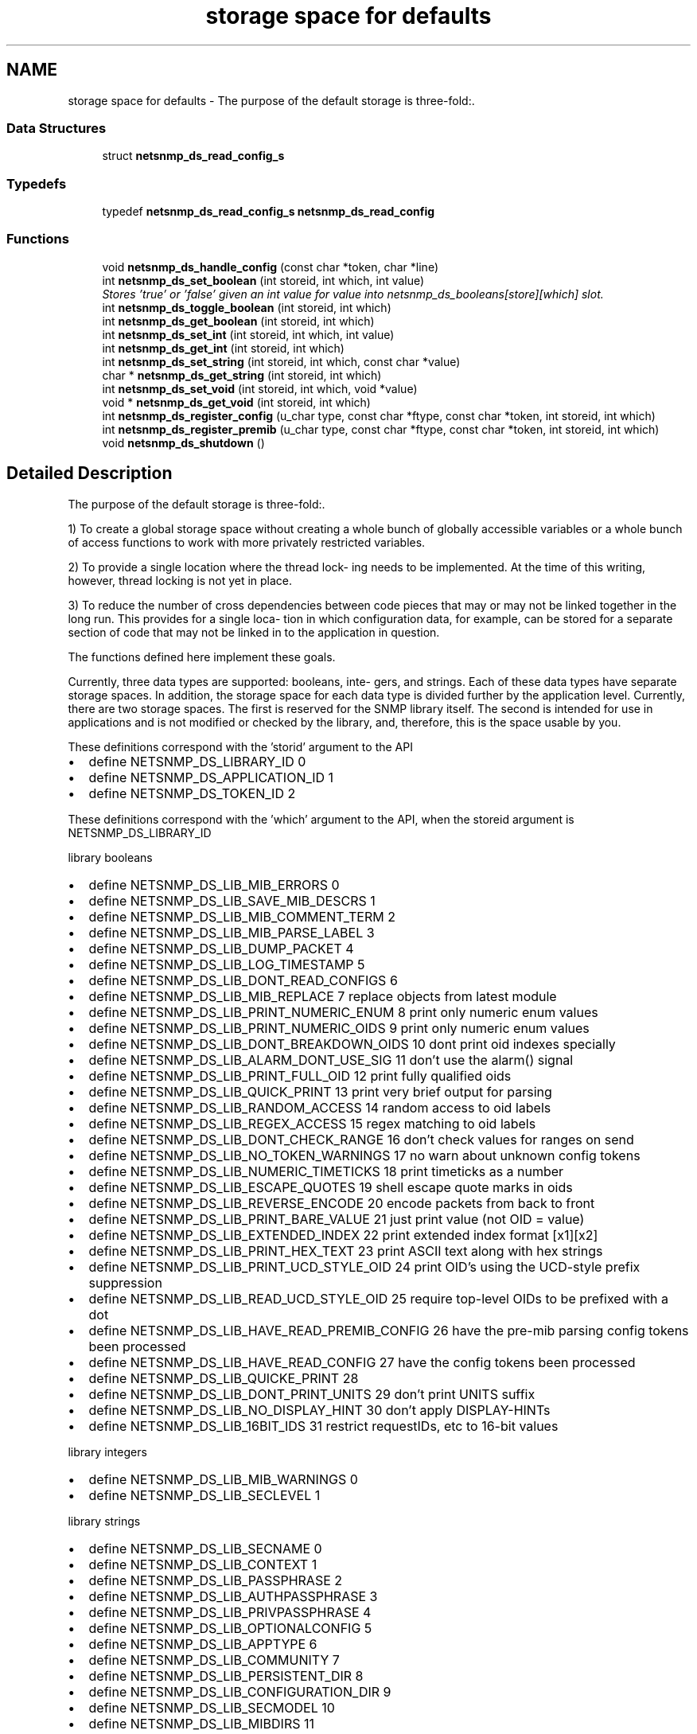.TH "storage space for defaults" 3 "14 Mar 2006" "Version 5.1.3" "net-snmp" \" -*- nroff -*-
.ad l
.nh
.SH NAME
storage space for defaults \- The purpose of the default storage is three-fold:.  

.PP
.SS "Data Structures"

.in +1c
.ti -1c
.RI "struct \fBnetsnmp_ds_read_config_s\fP"
.br
.in -1c
.SS "Typedefs"

.in +1c
.ti -1c
.RI "typedef \fBnetsnmp_ds_read_config_s\fP \fBnetsnmp_ds_read_config\fP"
.br
.in -1c
.SS "Functions"

.in +1c
.ti -1c
.RI "void \fBnetsnmp_ds_handle_config\fP (const char *token, char *line)"
.br
.ti -1c
.RI "int \fBnetsnmp_ds_set_boolean\fP (int storeid, int which, int value)"
.br
.RI "\fIStores 'true' or 'false' given an int value for value into netsnmp_ds_booleans[store][which] slot. \fP"
.ti -1c
.RI "int \fBnetsnmp_ds_toggle_boolean\fP (int storeid, int which)"
.br
.ti -1c
.RI "int \fBnetsnmp_ds_get_boolean\fP (int storeid, int which)"
.br
.ti -1c
.RI "int \fBnetsnmp_ds_set_int\fP (int storeid, int which, int value)"
.br
.ti -1c
.RI "int \fBnetsnmp_ds_get_int\fP (int storeid, int which)"
.br
.ti -1c
.RI "int \fBnetsnmp_ds_set_string\fP (int storeid, int which, const char *value)"
.br
.ti -1c
.RI "char * \fBnetsnmp_ds_get_string\fP (int storeid, int which)"
.br
.ti -1c
.RI "int \fBnetsnmp_ds_set_void\fP (int storeid, int which, void *value)"
.br
.ti -1c
.RI "void * \fBnetsnmp_ds_get_void\fP (int storeid, int which)"
.br
.ti -1c
.RI "int \fBnetsnmp_ds_register_config\fP (u_char type, const char *ftype, const char *token, int storeid, int which)"
.br
.ti -1c
.RI "int \fBnetsnmp_ds_register_premib\fP (u_char type, const char *ftype, const char *token, int storeid, int which)"
.br
.ti -1c
.RI "void \fBnetsnmp_ds_shutdown\fP ()"
.br
.in -1c
.SH "Detailed Description"
.PP 
The purpose of the default storage is three-fold:. 
.PP
1) To create a global storage space without creating a whole bunch of globally accessible variables or a whole bunch of access functions to work with more privately restricted variables.
.PP
2) To provide a single location where the thread lock- ing needs to be implemented. At the time of this writing, however, thread locking is not yet in place.
.PP
3) To reduce the number of cross dependencies between code pieces that may or may not be linked together in the long run. This provides for a single loca- tion in which configuration data, for example, can be stored for a separate section of code that may not be linked in to the application in question.
.PP
The functions defined here implement these goals.
.PP
Currently, three data types are supported: booleans, inte- gers, and strings. Each of these data types have separate storage spaces. In addition, the storage space for each data type is divided further by the application level. Currently, there are two storage spaces. The first is reserved for the SNMP library itself. The second is intended for use in applications and is not modified or checked by the library, and, therefore, this is the space usable by you.
.PP
These definitions correspond with the 'storid' argument to the API
.IP "\(bu" 2
define NETSNMP_DS_LIBRARY_ID 0
.IP "\(bu" 2
define NETSNMP_DS_APPLICATION_ID 1
.IP "\(bu" 2
define NETSNMP_DS_TOKEN_ID 2
.PP
.PP
These definitions correspond with the 'which' argument to the API, when the storeid argument is NETSNMP_DS_LIBRARY_ID
.PP
library booleans
.PP
.IP "\(bu" 2
define NETSNMP_DS_LIB_MIB_ERRORS 0
.IP "\(bu" 2
define NETSNMP_DS_LIB_SAVE_MIB_DESCRS 1
.IP "\(bu" 2
define NETSNMP_DS_LIB_MIB_COMMENT_TERM 2
.IP "\(bu" 2
define NETSNMP_DS_LIB_MIB_PARSE_LABEL 3
.IP "\(bu" 2
define NETSNMP_DS_LIB_DUMP_PACKET 4
.IP "\(bu" 2
define NETSNMP_DS_LIB_LOG_TIMESTAMP 5
.IP "\(bu" 2
define NETSNMP_DS_LIB_DONT_READ_CONFIGS 6
.IP "\(bu" 2
define NETSNMP_DS_LIB_MIB_REPLACE 7 replace objects from latest module
.IP "\(bu" 2
define NETSNMP_DS_LIB_PRINT_NUMERIC_ENUM 8 print only numeric enum values
.IP "\(bu" 2
define NETSNMP_DS_LIB_PRINT_NUMERIC_OIDS 9 print only numeric enum values
.IP "\(bu" 2
define NETSNMP_DS_LIB_DONT_BREAKDOWN_OIDS 10 dont print oid indexes specially
.IP "\(bu" 2
define NETSNMP_DS_LIB_ALARM_DONT_USE_SIG 11 don't use the alarm() signal
.IP "\(bu" 2
define NETSNMP_DS_LIB_PRINT_FULL_OID 12 print fully qualified oids
.IP "\(bu" 2
define NETSNMP_DS_LIB_QUICK_PRINT 13 print very brief output for parsing
.IP "\(bu" 2
define NETSNMP_DS_LIB_RANDOM_ACCESS 14 random access to oid labels
.IP "\(bu" 2
define NETSNMP_DS_LIB_REGEX_ACCESS 15 regex matching to oid labels
.IP "\(bu" 2
define NETSNMP_DS_LIB_DONT_CHECK_RANGE 16 don't check values for ranges on send
.IP "\(bu" 2
define NETSNMP_DS_LIB_NO_TOKEN_WARNINGS 17 no warn about unknown config tokens
.IP "\(bu" 2
define NETSNMP_DS_LIB_NUMERIC_TIMETICKS 18 print timeticks as a number
.IP "\(bu" 2
define NETSNMP_DS_LIB_ESCAPE_QUOTES 19 shell escape quote marks in oids
.IP "\(bu" 2
define NETSNMP_DS_LIB_REVERSE_ENCODE 20 encode packets from back to front
.IP "\(bu" 2
define NETSNMP_DS_LIB_PRINT_BARE_VALUE 21 just print value (not OID = value)
.IP "\(bu" 2
define NETSNMP_DS_LIB_EXTENDED_INDEX 22 print extended index format [x1][x2]
.IP "\(bu" 2
define NETSNMP_DS_LIB_PRINT_HEX_TEXT 23 print ASCII text along with hex strings
.IP "\(bu" 2
define NETSNMP_DS_LIB_PRINT_UCD_STYLE_OID 24 print OID's using the UCD-style prefix suppression
.IP "\(bu" 2
define NETSNMP_DS_LIB_READ_UCD_STYLE_OID 25 require top-level OIDs to be prefixed with a dot
.IP "\(bu" 2
define NETSNMP_DS_LIB_HAVE_READ_PREMIB_CONFIG 26 have the pre-mib parsing config tokens been processed
.IP "\(bu" 2
define NETSNMP_DS_LIB_HAVE_READ_CONFIG 27 have the config tokens been processed
.IP "\(bu" 2
define NETSNMP_DS_LIB_QUICKE_PRINT 28
.IP "\(bu" 2
define NETSNMP_DS_LIB_DONT_PRINT_UNITS 29 don't print UNITS suffix
.IP "\(bu" 2
define NETSNMP_DS_LIB_NO_DISPLAY_HINT 30 don't apply DISPLAY-HINTs
.IP "\(bu" 2
define NETSNMP_DS_LIB_16BIT_IDS 31 restrict requestIDs, etc to 16-bit values
.PP
.PP
library integers
.PP
.IP "\(bu" 2
define NETSNMP_DS_LIB_MIB_WARNINGS 0
.IP "\(bu" 2
define NETSNMP_DS_LIB_SECLEVEL 1
.PP
.PP
library strings
.PP
.IP "\(bu" 2
define NETSNMP_DS_LIB_SECNAME 0
.IP "\(bu" 2
define NETSNMP_DS_LIB_CONTEXT 1
.IP "\(bu" 2
define NETSNMP_DS_LIB_PASSPHRASE 2
.IP "\(bu" 2
define NETSNMP_DS_LIB_AUTHPASSPHRASE 3
.IP "\(bu" 2
define NETSNMP_DS_LIB_PRIVPASSPHRASE 4
.IP "\(bu" 2
define NETSNMP_DS_LIB_OPTIONALCONFIG 5
.IP "\(bu" 2
define NETSNMP_DS_LIB_APPTYPE 6
.IP "\(bu" 2
define NETSNMP_DS_LIB_COMMUNITY 7
.IP "\(bu" 2
define NETSNMP_DS_LIB_PERSISTENT_DIR 8
.IP "\(bu" 2
define NETSNMP_DS_LIB_CONFIGURATION_DIR 9
.IP "\(bu" 2
define NETSNMP_DS_LIB_SECMODEL 10
.IP "\(bu" 2
define NETSNMP_DS_LIB_MIBDIRS 11
.PP

.SH "Function Documentation"
.PP 
.SS "int netsnmp_ds_set_boolean (int storeid, int which, int value)"
.PP
Stores 'true' or 'false' given an int value for value into netsnmp_ds_booleans[store][which] slot. 
.PP
\fBParameters:\fP
.RS 4
\fIstoreid\fP an index to the boolean storage container's first index(store)
.br
\fIwhich\fP an index to the boolean storage container's second index(which)
.br
\fIvalue\fP if > 0, 'true' is set into the slot otherwise 'false'
.RE
.PP
\fBReturns:\fP
.RS 4
Returns SNMPPERR_GENERR if the storeid and which parameters do not correspond to a valid slot, or SNMPERR_SUCCESS otherwise.
.RE
.PP

.PP
Definition at line 183 of file default_store.c.
.PP
Referenced by init_agent(), netsnmp_ds_handle_config(), read_configs(), read_premib_configs(), setup_tree(), and snmp_out_toggle_options().
